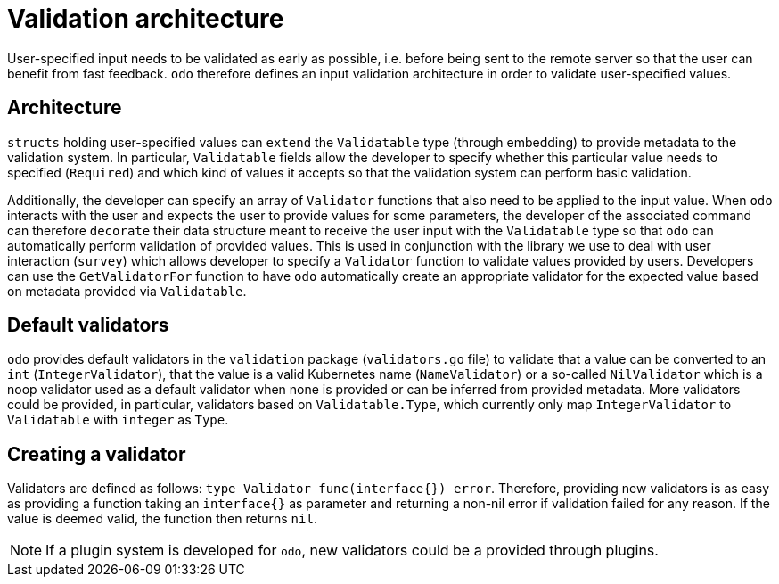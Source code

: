 = Validation architecture

User-specified input needs to be validated as early as possible, i.e. before being sent to the remote server so that the user can benefit from fast feedback. `odo` therefore defines an input validation architecture in order to validate user-specified values.

== Architecture

`structs` holding user-specified values can `extend` the `Validatable` type (through embedding) to provide metadata to the validation system. In particular, `Validatable` fields allow the developer to specify whether this particular value needs to specified (`Required`) and which kind of
values it accepts so that the validation system can perform basic validation.

Additionally, the developer can specify an array of `Validator` functions that also need to be applied to the input value. When `odo` interacts with the user and expects the user to provide values for some parameters, the developer of the associated command can therefore `decorate` their data structure meant to receive the user input with the `Validatable` type so that `odo` can automatically perform validation of provided values. This is used in conjunction with the library we use to deal with user interaction (`survey`) which allows developer to specify a `Validator` function to validate values provided by users. Developers can use the `GetValidatorFor` function to have `odo` automatically create an appropriate validator for the expected value based on metadata provided via `Validatable`.

== Default validators

`odo` provides default validators in the `validation` package (`validators.go` file) to validate that a value can be converted to an `int` (`IntegerValidator`), that the value is a valid Kubernetes name (`NameValidator`) or a so-called `NilValidator` which is a noop validator used as a default validator when none is provided or can be inferred from provided metadata. More validators could be provided, in particular, validators based on `Validatable.Type`, which currently only map `IntegerValidator` to `Validatable` with `integer` as `Type`.

== Creating a validator

Validators are defined as follows: `type Validator func(interface{}) error`. Therefore, providing new validators is as easy as providing a function taking an `interface{}` as parameter and returning a non-nil error if validation failed for any reason. If the value is deemed valid, the function then returns `nil`.

NOTE: If a plugin system is developed for `odo`, new validators could be a provided through plugins.
